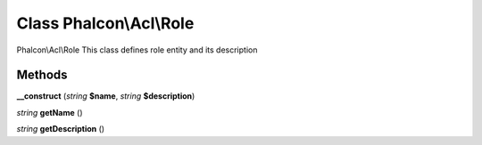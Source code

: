Class **Phalcon\\Acl\\Role**
============================

Phalcon\\Acl\\Role   This class defines role entity and its description

Methods
---------

**__construct** (*string* **$name**, *string* **$description**)

*string* **getName** ()

*string* **getDescription** ()

